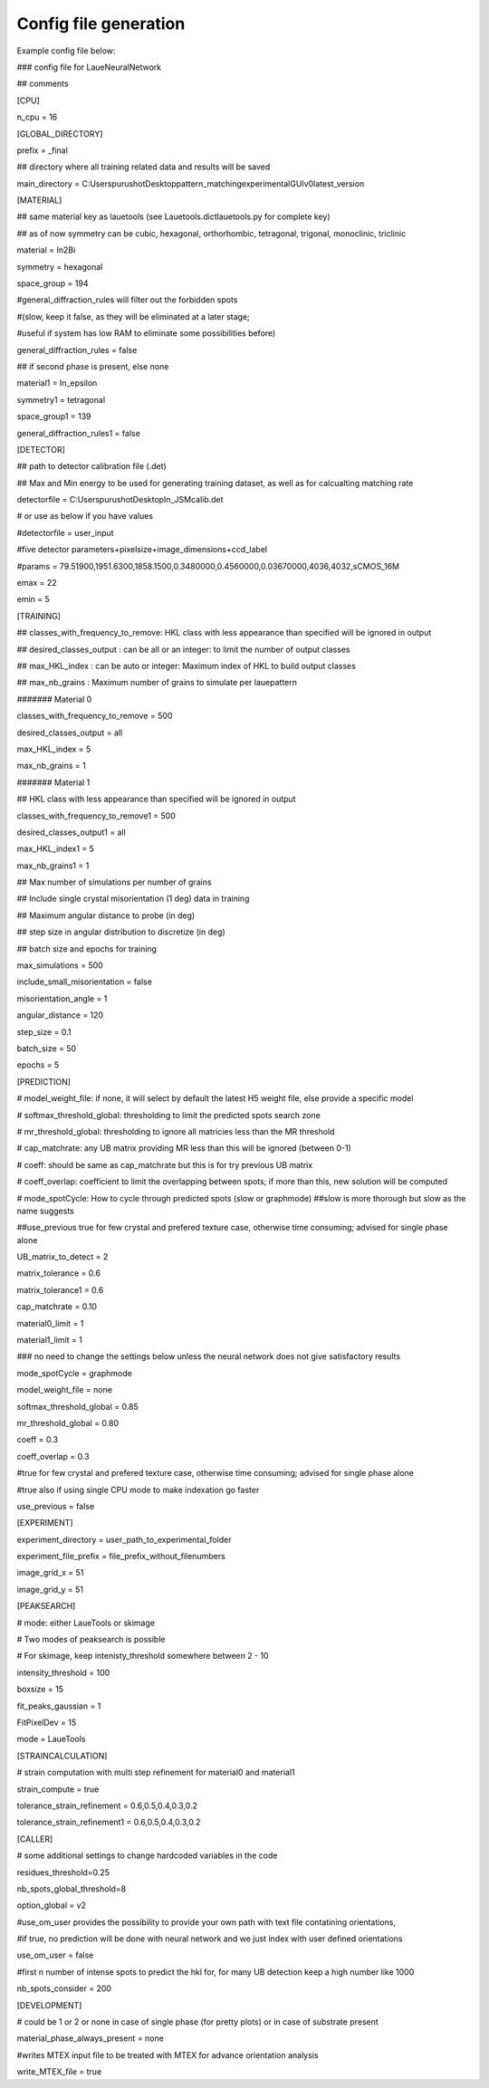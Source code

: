 ========================
Config file generation
========================
Example config file below:

### config file for LaueNeuralNetwork 

## comments

[CPU]

n_cpu = 16


[GLOBAL_DIRECTORY]

prefix = _final

## directory where all training related data and results will be saved 

main_directory = C:\Users\purushot\Desktop\pattern_matching\experimental\GUIv0\latest_version


[MATERIAL]

## same material key as lauetools (see Lauetools.dictlauetools.py for complete key)

## as of now symmetry can be cubic, hexagonal, orthorhombic, tetragonal, trigonal, monoclinic, triclinic


material = In2Bi

symmetry = hexagonal

space_group = 194

#general_diffraction_rules will filter out the forbidden spots 

#(slow, keep it false, as they will be eliminated at a later stage; 

#useful if system has low RAM to eliminate some possibilities before)

general_diffraction_rules = false


## if second phase is present, else none

material1 = In_epsilon

symmetry1 = tetragonal

space_group1 = 139

general_diffraction_rules1 = false


[DETECTOR]

## path to detector calibration file (.det)

## Max and Min energy to be used for generating training dataset, as well as for calcualting matching rate

detectorfile = C:\Users\purushot\Desktop\In_JSM\calib.det

# or use as below if you have values

#detectorfile = user_input

#five detector parameters+pixelsize+image_dimensions+ccd_label

#params = 79.51900,1951.6300,1858.1500,0.3480000,0.4560000,0.03670000,4036,4032,sCMOS_16M

emax = 22

emin = 5


[TRAINING]

## classes_with_frequency_to_remove: HKL class with less appearance than specified will be ignored in output

## desired_classes_output : can be all or an integer: to limit the number of output classes

## max_HKL_index : can be auto or integer: Maximum index of HKL to build output classes

## max_nb_grains : Maximum number of grains to simulate per lauepattern

####### Material 0

classes_with_frequency_to_remove = 500

desired_classes_output = all

max_HKL_index = 5

max_nb_grains = 1

####### Material 1

## HKL class with less appearance than specified will be ignored in output

classes_with_frequency_to_remove1 = 500

desired_classes_output1 = all

max_HKL_index1 = 5

max_nb_grains1 = 1


## Max number of simulations per number of grains

## Include single crystal misorientation (1 deg) data in training

## Maximum angular distance to probe (in deg)

## step size in angular distribution to discretize (in deg)

## batch size and epochs for training


max_simulations = 500

include_small_misorientation = false

misorientation_angle = 1

angular_distance = 120

step_size = 0.1

batch_size = 50

epochs = 5


[PREDICTION]

# model_weight_file: if none, it will select by default the latest H5 weight file, else provide a specific model

# softmax_threshold_global: thresholding to limit the predicted spots search zone

# mr_threshold_global: thresholding to ignore all matricies less than the MR threshold

# cap_matchrate: any UB matrix providing MR less than this will be ignored (between 0-1)

# coeff: should be same as cap_matchrate but this is for try previous UB matrix

# coeff_overlap: coefficient to limit the overlapping between spots; if more than this, new solution will be computed

# mode_spotCycle: How to cycle through predicted spots (slow or graphmode) ##slow is more thorough but slow as the name suggests

##use_previous true for few crystal and prefered texture case, otherwise time consuming; advised for single phase alone


UB_matrix_to_detect = 2

matrix_tolerance = 0.6

matrix_tolerance1 = 0.6

cap_matchrate = 0.10

material0_limit = 1

material1_limit = 1


### no need to change the settings below unless the neural network does not give satisfactory results

mode_spotCycle = graphmode

model_weight_file = none

softmax_threshold_global = 0.85

mr_threshold_global = 0.80

coeff = 0.3

coeff_overlap = 0.3

#true for few crystal and prefered texture case, otherwise time consuming; advised for single phase alone

#true also if using single CPU mode to make indexation go faster

use_previous = false


[EXPERIMENT]

experiment_directory = user_path_to_experimental_folder

experiment_file_prefix = file_prefix_without_filenumbers

image_grid_x = 51

image_grid_y = 51


[PEAKSEARCH]

# mode: either LaueTools or skimage

# Two modes of peaksearch is possible

# For skimage, keep intenisty_threshold somewhere between 2 - 10

intensity_threshold = 100

boxsize = 15

fit_peaks_gaussian = 1

FitPixelDev = 15

mode = LaueTools


[STRAINCALCULATION]

# strain computation with multi step refinement for material0 and material1

strain_compute = true

tolerance_strain_refinement = 0.6,0.5,0.4,0.3,0.2

tolerance_strain_refinement1 = 0.6,0.5,0.4,0.3,0.2


[CALLER]

# some additional settings to change hardcoded variables in the code

residues_threshold=0.25

nb_spots_global_threshold=8

option_global = v2

#use_om_user provides the possibility to provide your own path with text file contatining orientations, 

#if true, no prediction will be done with neural network and we just index with user defined orientations

use_om_user = false

#first n number of intense spots to predict the hkl for, for many UB detection keep a high number like 1000

nb_spots_consider = 200


[DEVELOPMENT]

# could be 1 or 2 or none in case of single phase (for pretty plots) or in case of substrate present

material_phase_always_present = none

#writes MTEX input file to be treated with MTEX for advance orientation analysis

write_MTEX_file = true

